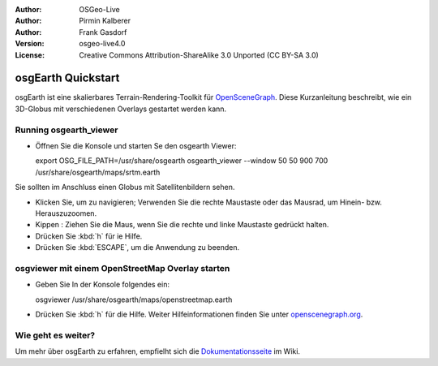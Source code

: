 :Author: OSGeo-Live
:Author: Pirmin Kalberer
:Author: Frank Gasdorf
:Version: osgeo-live4.0
:License: Creative Commons Attribution-ShareAlike 3.0 Unported  (CC BY-SA 3.0)

.. image:: ../../images/project_logos/logo-osgearth.gif
  :scale: 100 %
  :alt: project logo
  :align: right

********************************************************************************
osgEarth Quickstart 
********************************************************************************

osgEarth ist eine skalierbares Terrain-Rendering-Toolkit für `OpenSceneGraph <http://www.openscenegraph.org/>`_.
Diese Kurzanleitung beschreibt, wie ein 3D-Globus mit verschiedenen Overlays gestartet werden kann.


Running osgearth_viewer
================================================================================

* Öffnen Sie die Konsole und starten Se den osgearth Viewer::

  export OSG_FILE_PATH=/usr/share/osgearth
  osgearth_viewer --window 50 50 900 700 /usr/share/osgearth/maps/srtm.earth

Sie sollten im Anschluss einen Globus mit Satellitenbildern sehen.

* Klicken Sie, um zu navigieren; Verwenden Sie die rechte Maustaste oder das Mausrad, um Hinein- bzw. Herauszuzoomen.
* Kippen : Ziehen Sie die Maus, wenn Sie die rechte und linke Maustaste gedrückt halten.
* Drücken Sie :kbd:`h` für ie Hilfe.
* Drücken Sie :kbd:`ESCAPE`, um die Anwendung zu beenden.

osgviewer mit einem OpenStreetMap Overlay starten
================================================================================

* Geben Sie In der Konsole folgendes ein::

  osgviewer /usr/share/osgearth/maps/openstreetmap.earth

*  Drücken Sie :kbd:`h` für die Hilfe. Weiter Hilfeinformationen finden Sie unter openscenegraph.org_.

.. _openscenegraph.org: http://www.openscenegraph.org/projects/osg/wiki/Support/UserGuides/osgviewer


Wie geht es weiter?
================================================================================
Um mehr über osgEarth zu erfahren, empfielht sich die Dokumentationsseite_ im Wiki.

.. _`Dokumentationsseite`: http://osgearth.org/wiki/Documentation
